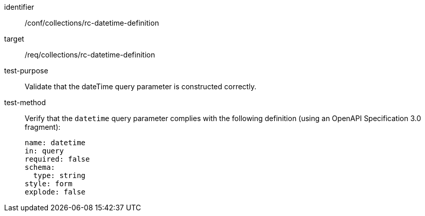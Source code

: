 [[ats_collections_rc-datetime-definition]]
////
[width="90%",cols="2,6a"]
|===
^|*Abstract Test {counter:ats-id}* |*/conf/collections/rc-datetime-definition*
^|Test Purpose |Validate that the dateTime query parameter is constructed correctly.
^|Requirement |<<req_collections_rc-datetime-definition,/req/collections/rc-datetime-definition>>
^|Test Method |Verify that the `datetime` query parameter complies with the following definition (using an OpenAPI Specification 3.0 fragment):

[source,YAML]
----
name: datetime
in: query
required: false
schema:
  type: string
style: form
explode: false
----
|===
////

[abstract_test]
====
[%metadata]
identifier:: /conf/collections/rc-datetime-definition
target:: /req/collections/rc-datetime-definition
test-purpose:: Validate that the dateTime query parameter is constructed correctly.
test-method::
+
--
Verify that the `datetime` query parameter complies with the following definition (using an OpenAPI Specification 3.0 fragment):

[source,YAML]
----
name: datetime
in: query
required: false
schema:
  type: string
style: form
explode: false
----
--
====
